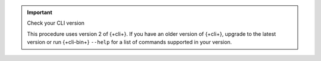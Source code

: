 .. important:: Check your CLI version
   
   This procedure uses version 2 of {+cli+}. If you have an older version of
   {+cli+}, upgrade to the latest version or run {+cli-bin+} ``--help`` for a
   list of commands supported in your version.
